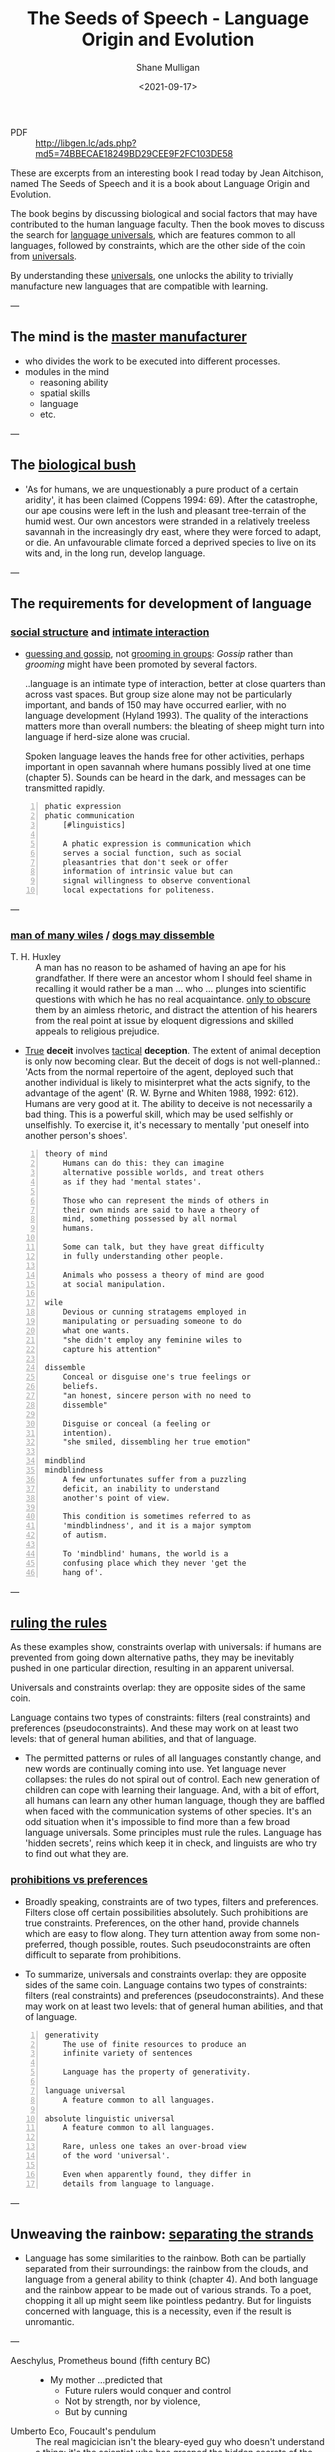 #+LATEX_HEADER: \usepackage[margin=0.5in]{geometry}
#+OPTIONS: toc:nil

#+HUGO_BASE_DIR: /home/shane/var/smulliga/source/git/semiosis/semiosis-hugo
#+HUGO_SECTION: ./philosophy

#+TITLE: The Seeds of Speech - Language Origin and Evolution
#+DATE: <2021-09-17>
#+AUTHOR: Shane Mulligan
#+KEYWORDS: summary review philosophy linguistics

+ PDF :: http://libgen.lc/ads.php?md5=74BBECAE18249BD29CEE9F2FC103DE58

These are excerpts from an interesting book I
read today by Jean Aitchison, named The Seeds
of Speech and it is a book about Language
Origin and Evolution.

The book begins by discussing biological and social factors
that may have contributed to the human
language faculty. Then the book moves to discuss the
search for _language universals_, which are
features common to all languages, followed by
constraints, which are the other side of the
coin from _universals_.

By understanding these _universals_, one
unlocks the ability to trivially manufacture
new languages that are compatible with
learning.

---

** The mind is the _master manufacturer_
- who divides the work to be executed into different processes.
- modules in the mind
  - reasoning ability
  - spatial skills
  - language
  - etc.

---

** The _biological bush_
- 'As for humans, we are unquestionably a pure product of a certain aridity', it has been
  claimed (Coppens 1994: 69). After the catastrophe, our ape cousins were left in the lush
  and pleasant tree-terrain of the humid west. Our own ancestors were stranded in a
  relatively treeless savannah in the increasingly dry east, where they were forced to adapt,
  or die. An unfavourable climate forced a deprived species to live on its wits and, in the
  long run, develop language.

---

** The requirements for development of language
*** _social structure_ and _intimate interaction_
- _guessing and gossip_, not _grooming in groups_: /Gossip/ rather than /grooming/ might
  have been promoted by several factors.

  ..language is an intimate type of
  interaction, better at close quarters than
  across vast spaces. But group size alone may
  not be particularly important, and bands of
  150 may have occurred earlier, with no
  language development (Hyland 1993). The
  quality of the interactions matters more
  than overall numbers: the bleating of sheep
  might turn into language if herd-size alone
  was crucial.

  Spoken language leaves the hands free for
  other activities, perhaps important in open
  savannah where humans possibly lived at one
  time (chapter 5). Sounds can be heard in the
  dark, and messages can be transmitted
  rapidly.

#+BEGIN_SRC text -n :async :results verbatim code
  phatic expression
  phatic communication
      [#linguistics]

      A phatic expression is communication which
      serves a social function, such as social
      pleasantries that don't seek or offer
      information of intrinsic value but can
      signal willingness to observe conventional
      local expectations for politeness.
#+END_SRC

---

*** _man of many wiles_ / _dogs may dissemble_
+ T. H. Huxley :: A man has no reason to
    be ashamed of having an ape for his
    grandfather. If there were an ancestor whom
    I should feel shame in recalling it would
    rather be a man ... who ... plunges into
    scientific questions with which he has no
    real acquaintance. _only to obscure_ them by
    an aimless rhetoric, and distract the
    attention of his hearers from the real point
    at issue by eloquent digressions and skilled
    appeals to religious prejudice.

- _True_ *deceit* involves _tactical_ *deception*.
  The extent of animal deception is only now
  becoming clear. But the deceit of dogs
  is not well-planned.: 'Acts from the
  normal repertoire of the agent, deployed
  such that another individual is likely to
  misinterpret what the acts signify, to the
  advantage of the agent' (R. W. Byrne and
  Whiten 1988, 1992: 612). Humans are very
  good at it. The ability to deceive is not
  necessarily a bad thing. This is a
  powerful skill, which may be used
  selfishly or unselfishly. To exercise it,
  it's necessary to mentally 'put oneself
  into another person's shoes'.

#+BEGIN_SRC text -n :async :results verbatim code
  theory of mind
      Humans can do this: they can imagine
      alternative possible worlds, and treat others
      as if they had 'mental states'.

      Those who can represent the minds of others in
      their own minds are said to have a theory of
      mind, something possessed by all normal
      humans.

      Some can talk, but they have great difficulty
      in fully understanding other people.

      Animals who possess a theory of mind are good
      at social manipulation.

  wile
      Devious or cunning stratagems employed in
      manipulating or persuading someone to do
      what one wants.
      "she didn't employ any feminine wiles to
      capture his attention"

  dissemble
      Conceal or disguise one's true feelings or
      beliefs.
      "an honest, sincere person with no need to
      dissemble"

      Disguise or conceal (a feeling or
      intention).
      "she smiled, dissembling her true emotion"

  mindblind
  mindblindness
      A few unfortunates suffer from a puzzling
      deficit, an inability to understand
      another's point of view.

      This condition is sometimes referred to as
      'mindblindness', and it is a major symptom
      of autism.

      To 'mindblind' humans, the world is a
      confusing place which they never 'get the
      hang of'.
#+END_SRC

---

** _ruling the rules_
As these examples show, constraints overlap
with universals: if humans are prevented from
going down alternative paths, they may be
inevitably pushed in one particular direction,
resulting in an apparent universal.

Universals and constraints overlap: they are opposite sides of the same
coin.

Language contains two types of constraints:
filters (real constraints) and preferences
(pseudoconstraints). And these may work on at
least two levels: that of general human
abilities, and that of language.

- The permitted patterns or rules of all
  languages constantly change, and new words
  are continually coming into use. Yet
  language never collapses: the rules do not
  spiral out of control. Each new generation
  of children can cope with learning their
  language. And, with a bit of effort, all
  humans can learn any other human language,
  though they are baffled when faced with the
  communication systems of other species. It's
  an odd situation when it's impossible to
  find more than a few broad language
  universals. Some principles must rule the
  rules. Language has 'hidden secrets', reins
  which keep it in check, and linguists are
  who try to find out what they are.

*** _prohibitions vs preferences_
- Broadly speaking, constraints are of two
  types, filters and preferences. Filters
  close off certain possibilities
  absolutely. Such prohibitions are true
  constraints. Preferences, on the other
  hand, provide channels which are easy to
  flow along. They turn attention away from
  some non-preferred, though possible,
  routes. Such pseudoconstraints are often
  difficult to separate from prohibitions.

- To summarize, universals and constraints
  overlap: they are opposite sides of the
  same coin. Language contains two types
  of constraints: filters (real
  constraints) and preferences
  (pseudoconstraints). And these may work
  on at least two levels: that of general
  human abilities, and that of language.

#+BEGIN_SRC text -n :async :results verbatim code
  generativity
      The use of finite resources to produce an
      infinite variety of sentences

      Language has the property of generativity.

  language universal
      A feature common to all languages.

  absolute linguistic universal
      A feature common to all languages.

      Rare, unless one takes an over-broad view
      of the word 'universal'.

      Even when apparently found, they differ in
      details from language to language.
#+END_SRC

---

** Unweaving the rainbow: _separating the strands_
- Language has some similarities to the
  rainbow. Both can be partially separated
  from their surroundings: the rainbow from
  the clouds, and language from a general
  ability to think (chapter 4). And both
  language and the rainbow appear to be made
  out of various strands. To a poet, chopping
  it all up might seem like pointless
  pedantry. But for linguists concerned with
  language, this is a necessity, even if the
  result is unromantic.

---

+ Aeschylus, Prometheus bound (fifth century BC) :: - My mother ...predicted that
  - Future rulers would conquer and control
  - Not by strength, nor by violence,
  - But by cunning

+ Umberto Eco, Foucault's pendulum :: The real
    magicician isn't the bleary-eyed guy who doesn't
    understand a thing: it's the scientist who has
    grasped the hidden secrets of the universe.

---

+ Alexander Pope, Essay on Man :: - Let earth unbalanc'd from her orbit fly,
  - Planets and suns run lawless thro' the sky;
  - Let ruling angels from their spheres be hurl'd,
  - Being on being wreck'd and world on world.

---

+ C. S. Lewis, Evolutionary hymn :: - Lead us, Evolution, lead us
  - Up the future's endless stair;
  - Chop us, change us, prod us, weed us.
  - For stagnation is despair:
  - Groping, guessing, yet progressing,
  - Lead us nobody knows where.